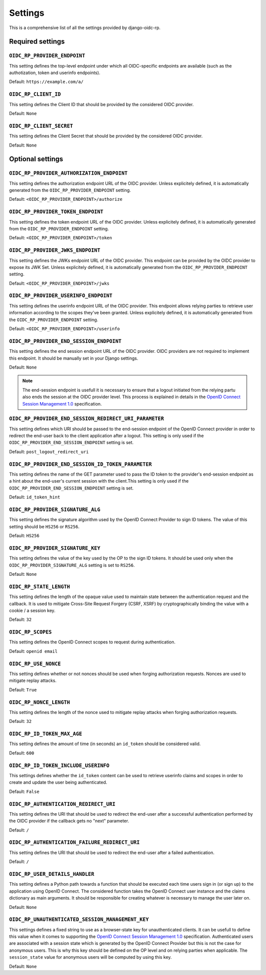 ########
Settings
########

This is a comprehensive list of all the settings provided by django-oidc-rp.

Required settings
=================

``OIDC_RP_PROVIDER_ENDPOINT``
-----------------------------

This setting defines the top-level endpoint under which all OIDC-specific endpoints are available
(such as the authotization, token and userinfo endpoints).

Default: ``https://example.com/a/``

``OIDC_RP_CLIENT_ID``
---------------------

This setting defines the Client ID that should be provided by the considered OIDC provider.

Default: ``None``

``OIDC_RP_CLIENT_SECRET``
-------------------------

This setting defines the Client Secret that should be provided by the considered OIDC provider.

Default: ``None``

Optional settings
=================

``OIDC_RP_PROVIDER_AUTHORIZATION_ENDPOINT``
-------------------------------------------

This setting defines the authorization endpoint URL of the OIDC provider. Unless explicitely
defined, it is automatically generated from the ``OIDC_RP_PROVIDER_ENDPOINT`` setting.

Default: ``<OIDC_RP_PROVIDER_ENDPOINT>/authorize``

``OIDC_RP_PROVIDER_TOKEN_ENDPOINT``
-----------------------------------

This setting defines the token endpoint URL of the OIDC provider. Unless explicitely defined, it is
automatically generated from the ``OIDC_RP_PROVIDER_ENDPOINT`` setting.

Default: ``<OIDC_RP_PROVIDER_ENDPOINT>/token``

``OIDC_RP_PROVIDER_JWKS_ENDPOINT``
----------------------------------

This setting defines the JWKs endpoint URL of the OIDC provider. This endpoint can be provided by
the OIDC provider to expose its JWK Set. Unless explicitely defined, it is automatically generated
from the ``OIDC_RP_PROVIDER_ENDPOINT`` setting.

Default: ``<OIDC_RP_PROVIDER_ENDPOINT>/jwks``

``OIDC_RP_PROVIDER_USERINFO_ENDPOINT``
--------------------------------------

This setting defines the userinfo endpoint URL of the OIDC provider. This endpoint allows relying
parties to retrieve user information according to the scopes they've been granted. Unless
explicitely defined, it is automatically generated from the ``OIDC_RP_PROVIDER_ENDPOINT`` setting.

Default: ``<OIDC_RP_PROVIDER_ENDPOINT>/userinfo``

``OIDC_RP_PROVIDER_END_SESSION_ENDPOINT``
-----------------------------------------

This setting defines the end session endpoint URL of the OIDC provider. OIDC providers are not
required to implement this endpoint. It should be manually set in your Django settings.

Default: ``None``

.. note::

    The end-session endpoint is usefull it is necessary to ensure that a logout initiated from the
    relying partu also ends the session at the OIDC provider level. This process is explained in
    details in the
    `OpenID Connect Session Management 1.0 <https://openid.net/specs/openid-connect-session-1_0.html>`_
    specification.

``OIDC_RP_PROVIDER_END_SESSION_REDIRECT_URI_PARAMETER``
-------------------------------------------------------

This setting defines which URI should be passed to the end-session endpoint of the OpenID Connect
provider in order to redirect the end-user back to the client application after a logout. This
setting is only used if the ``OIDC_RP_PROVIDER_END_SESSION_ENDPOINT`` setting is set.

Default: ``post_logout_redirect_uri``

``OIDC_RP_PROVIDER_END_SESSION_ID_TOKEN_PARAMETER``
---------------------------------------------------

This setting defines the name of the GET parameter used to pass the ID token to the provider's
end-session endpoint as a hint about the end-user's current session with the client.This setting is
only used if the ``OIDC_RP_PROVIDER_END_SESSION_ENDPOINT`` setting is set.

Default: ``id_token_hint``

``OIDC_RP_PROVIDER_SIGNATURE_ALG``
----------------------------------

This setting defines the signature algorithm used by the OpenID Connect Provider to sign ID tokens.
The value of this setting should be ``HS256`` or ``RS256``.

Default: ``HS256``

``OIDC_RP_PROVIDER_SIGNATURE_KEY``
----------------------------------

This setting defines the value of the key used by the OP to the sign ID tokens. It should be used
only when the ``OIDC_RP_PROVIDER_SIGNATURE_ALG`` setting is set to ``RS256``.

Default: ``None``

``OIDC_RP_STATE_LENGTH``
------------------------

This setting defines the length of the opaque value used to maintain state between the
authentication request and the callback. It is used to mitigate Cross-Site Request Forgery
(CSRF, XSRF) by cryptographically binding the value with a cookie / a session key.

Default: ``32``

``OIDC_RP_SCOPES``
------------------

This setting defines the OpenID Connect scopes to request during authentication.

Default: ``openid email``

``OIDC_RP_USE_NONCE``
---------------------

This setting defines whether or not nonces should be used when forging authorization requests.
Nonces are used to mitigate replay attacks.

Default: ``True``

``OIDC_RP_NONCE_LENGTH``
------------------------

This setting defines the length of the nonce used to mitigate replay attacks when forging
authorization requests.

Default: ``32``

``OIDC_RP_ID_TOKEN_MAX_AGE``
----------------------------

This setting defines the amount of time (in seconds) an ``id_token`` should be considered valid.

Default: ``600``

``OIDC_RP_ID_TOKEN_INCLUDE_USERINFO``
-------------------------------------

This settings defines whether the ``id_token`` content can be used to retrieve userinfo claims and
scopes in order to create and update the user being authenticated.

Default: ``False``

``OIDC_RP_AUTHENTICATION_REDIRECT_URI``
---------------------------------------

This setting defines the URI that should be used to redirect the end-user after a successful
authentication performed by the OIDC provider if the callback gets no "next" parameter.

Default: ``/``

``OIDC_RP_AUTHENTICATION_FAILURE_REDIRECT_URI``
-----------------------------------------------

This setting defines the URI that should be used to redirect the end-user after a failed
authentication.

Default: ``/``

``OIDC_RP_USER_DETAILS_HANDLER``
--------------------------------

This setting defines a Python path towards a function that should be executed each time users sign
in (or sign up) to the application using OpenID Connect. The considered function takes the OpenID
Connect user instance and the claims dictionary as main arguments. It should be responsible for
creating whatever is necessary to manage the user later on.

Default: ``None``

``OIDC_RP_UNAUTHENTICATED_SESSION_MANAGEMENT_KEY``
--------------------------------------------------

This settings defines a fixed string to use as a browser-state key for unauthenticated clients. It
can be usefull to define this value when it comes to supporting the
`OpenID Connect Session Management 1.0 <https://openid.net/specs/openid-connect-session-1_0.html>`_
specification. Authenticated users are associated with a session state which is generated by the
OpenID Connect Provider but this is not the case for anonymous users. This is why this key should be
defined on the OP level and on relying parties when applicable. The ``session_state`` value for
anonymous users will be computed by using this key.

Default: ``None``
